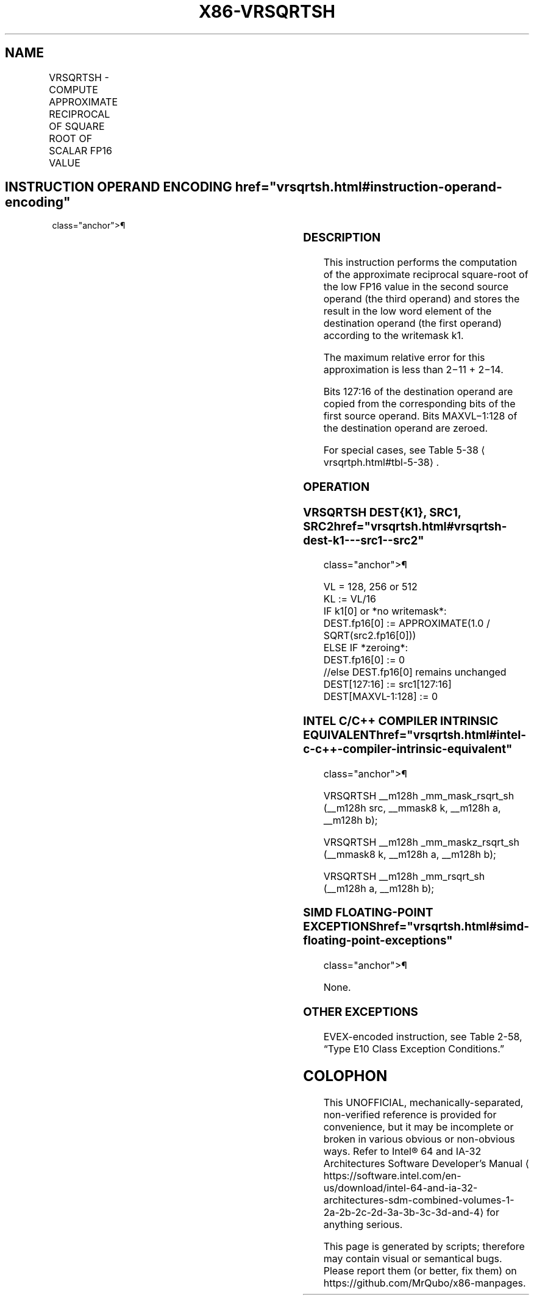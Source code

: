 '\" t
.nh
.TH "X86-VRSQRTSH" "7" "December 2023" "Intel" "Intel x86-64 ISA Manual"
.SH NAME
VRSQRTSH - COMPUTE APPROXIMATE RECIPROCAL OF SQUARE ROOT OF SCALAR FP16 VALUE
.TS
allbox;
l l l l l 
l l l l l .
\fBInstruction En bit Mode Flag Support Instruction En bit Mode Flag Support 64/32 CPUID Feature Instruction En bit Mode Flag CPUID Feature Instruction En bit Mode Flag Op/ 64/32 CPUID Feature Instruction En bit Mode Flag 64/32 CPUID Feature Instruction En bit Mode Flag CPUID Feature Instruction En bit Mode Flag Op/ 64/32 CPUID Feature\fP	\fB\fP	\fBSupport\fP	\fB\fP	\fBDescription\fP
T{
EVEX.LLIG.66.MAP6.W0 4F /r VRSQRTSH xmm1{k1}{z}, xmm2, xmm3/m16
T}	A	V/V	AVX512-FP16	T{
Compute the approximate reciprocal square root of the FP16 value in xmm3/m16 and store the result in the low word element of xmm1 subject to writemask k1. Bits 127:16 of xmm2 are copied to xmm1[127:16]\&.
T}
.TE

.SH INSTRUCTION OPERAND ENCODING  href="vrsqrtsh.html#instruction-operand-encoding"
class="anchor">¶

.TS
allbox;
l l l l l l 
l l l l l l .
\fBOp/En\fP	\fBTuple\fP	\fBOperand 1\fP	\fBOperand 2\fP	\fBOperand 3\fP	\fBOperand 4\fP
A	Scalar	ModRM:reg (w)	VEX.vvvv (r)	ModRM:r/m (r)	N/A
.TE

.SS DESCRIPTION
This instruction performs the computation of the approximate reciprocal
square-root of the low FP16 value in the second source operand (the
third operand) and stores the result in the low word element of the
destination operand (the first operand) according to the writemask k1.

.PP
The maximum relative error for this approximation is less than
2−11 + 2−14\&.

.PP
Bits 127:16 of the destination operand are copied from the corresponding
bits of the first source operand. Bits MAXVL−1:128 of the destination
operand are zeroed.

.PP
For special cases, see Table 5-38
\[la]vrsqrtph.html#tbl\-5\-38\[ra]\&.

.SS OPERATION
.SS VRSQRTSH DEST{K1}, SRC1, SRC2  href="vrsqrtsh.html#vrsqrtsh-dest-k1---src1--src2"
class="anchor">¶

.EX
VL = 128, 256 or 512
KL := VL/16
IF k1[0] or *no writemask*:
    DEST.fp16[0] := APPROXIMATE(1.0 / SQRT(src2.fp16[0]))
ELSE IF *zeroing*:
    DEST.fp16[0] := 0
//else DEST.fp16[0] remains unchanged
DEST[127:16] := src1[127:16]
DEST[MAXVL-1:128] := 0
.EE

.SS INTEL C/C++ COMPILER INTRINSIC EQUIVALENT  href="vrsqrtsh.html#intel-c-c++-compiler-intrinsic-equivalent"
class="anchor">¶

.EX
VRSQRTSH __m128h _mm_mask_rsqrt_sh (__m128h src, __mmask8 k, __m128h a, __m128h b);

VRSQRTSH __m128h _mm_maskz_rsqrt_sh (__mmask8 k, __m128h a, __m128h b);

VRSQRTSH __m128h _mm_rsqrt_sh (__m128h a, __m128h b);
.EE

.SS SIMD FLOATING-POINT EXCEPTIONS  href="vrsqrtsh.html#simd-floating-point-exceptions"
class="anchor">¶

.PP
None.

.SS OTHER EXCEPTIONS
EVEX-encoded instruction, see Table
2-58, “Type E10 Class Exception Conditions.”

.SH COLOPHON
This UNOFFICIAL, mechanically-separated, non-verified reference is
provided for convenience, but it may be
incomplete or
broken in various obvious or non-obvious ways.
Refer to Intel® 64 and IA-32 Architectures Software Developer’s
Manual
\[la]https://software.intel.com/en\-us/download/intel\-64\-and\-ia\-32\-architectures\-sdm\-combined\-volumes\-1\-2a\-2b\-2c\-2d\-3a\-3b\-3c\-3d\-and\-4\[ra]
for anything serious.

.br
This page is generated by scripts; therefore may contain visual or semantical bugs. Please report them (or better, fix them) on https://github.com/MrQubo/x86-manpages.
